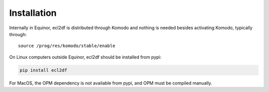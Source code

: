 Installation
============

Internally in Equinor, ecl2df is distributed through Komodo and
nothing is needed besides activating Komodo, typically through::

  source /prog/res/komodo/stable/enable

On Linux computers outside Equinor, ecl2df should be installed from pypi:

.. code-block:: console

  pip install ecl2df

For MacOS, the OPM dependency is not available from pypi, and OPM must be
compiled manually.
